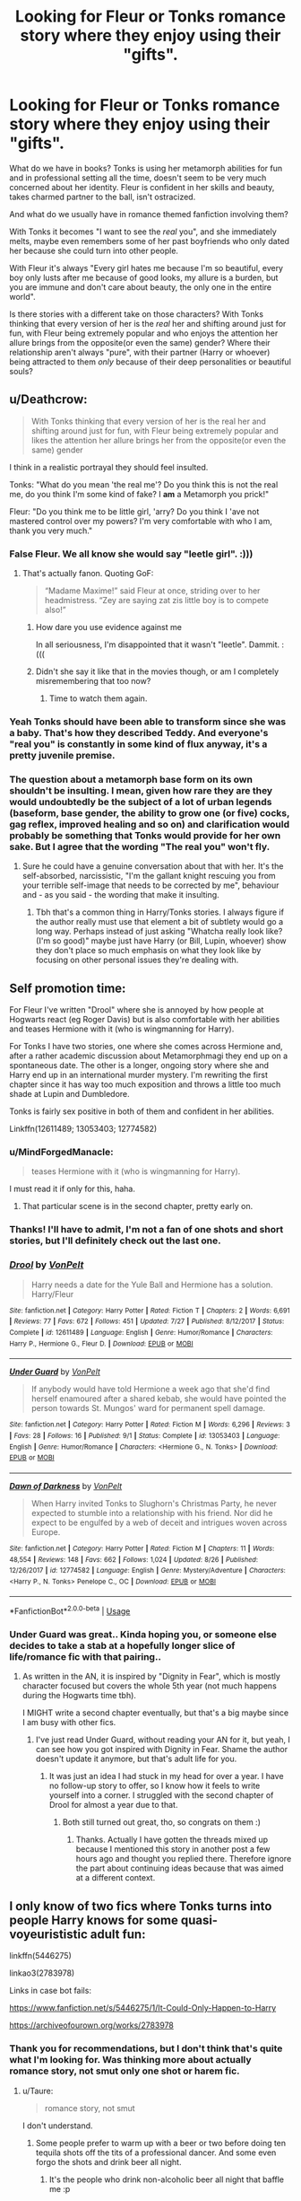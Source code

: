 #+TITLE: Looking for Fleur or Tonks romance story where they enjoy using their "gifts".

* Looking for Fleur or Tonks romance story where they enjoy using their "gifts".
:PROPERTIES:
:Author: B_mod
:Score: 73
:DateUnix: 1540548440.0
:DateShort: 2018-Oct-26
:FlairText: Request
:END:
What do we have in books? Tonks is using her metamorph abilities for fun and in professional setting all the time, doesn't seem to be very much concerned about her identity. Fleur is confident in her skills and beauty, takes charmed partner to the ball, isn't ostracized.

And what do we usually have in romance themed fanfiction involving them?

With Tonks it becomes "I want to see the /real/ you", and she immediately melts, maybe even remembers some of her past boyfriends who only dated her because she could turn into other people.

With Fleur it's always "Every girl hates me because I'm so beautiful, every boy only lusts after me because of good looks, my allure is a burden, but you are immune and don't care about beauty, the only one in the entire world".

Is there stories with a different take on those characters? With Tonks thinking that every version of her is the /real/ her and shifting around just for fun, with Fleur being extremely popular and who enjoys the attention her allure brings from the opposite(or even the same) gender? Where their relationship aren't always "pure", with their partner (Harry or whoever) being attracted to them /only/ because of their deep personalities or beautiful souls?


** u/Deathcrow:
#+begin_quote
  With Tonks thinking that every version of her is the real her and shifting around just for fun, with Fleur being extremely popular and likes the attention her allure brings her from the opposite(or even the same) gender
#+end_quote

I think in a realistic portrayal they should feel insulted.

Tonks: "What do you mean 'the real me'? Do you think this is not the real me, do you think I'm some kind of fake? I *am* a Metamorph you prick!"

Fleur: "Do you think me to be little girl, 'arry? Do you think I 'ave not mastered control over my powers? I'm very comfortable with who I am, thank you very much."
:PROPERTIES:
:Author: Deathcrow
:Score: 55
:DateUnix: 1540553695.0
:DateShort: 2018-Oct-26
:END:

*** False Fleur. We all know she would say "leetle girl". :)))
:PROPERTIES:
:Author: MindForgedManacle
:Score: 37
:DateUnix: 1540555045.0
:DateShort: 2018-Oct-26
:END:

**** That's actually fanon. Quoting GoF:

#+begin_quote
  “Madame Maxime!” said Fleur at once, striding over to her headmistress. “Zey are saying zat zis little boy is to compete also!”
#+end_quote
:PROPERTIES:
:Author: Deathcrow
:Score: 55
:DateUnix: 1540555219.0
:DateShort: 2018-Oct-26
:END:

***** How dare you use evidence against me

In all seriousness, I'm disappointed that it wasn't "leetle". Dammit. :(((
:PROPERTIES:
:Author: MindForgedManacle
:Score: 42
:DateUnix: 1540556105.0
:DateShort: 2018-Oct-26
:END:


***** Didn't she say it like that in the movies though, or am I completely misremembering that too now?
:PROPERTIES:
:Author: TBWolf
:Score: 4
:DateUnix: 1540581715.0
:DateShort: 2018-Oct-26
:END:

****** Time to watch them again.
:PROPERTIES:
:Author: PoliteFrenchCanadian
:Score: 5
:DateUnix: 1540589039.0
:DateShort: 2018-Oct-27
:END:


*** Yeah Tonks should have been able to transform since she was a baby. That's how they described Teddy. And everyone's "real you" is constantly in some kind of flux anyway, it's a pretty juvenile premise.
:PROPERTIES:
:Author: elemonated
:Score: 10
:DateUnix: 1540571020.0
:DateShort: 2018-Oct-26
:END:


*** The question about a metamorph base form on its own shouldn't be insulting. I mean, given how rare they are they would undoubtedly be the subject of a lot of urban legends (baseform, base gender, the ability to grow one (or five) cocks, gag reflex, improved healing and so on) and clarification would probably be something that Tonks would provide for her own sake. But I agree that the wording "The real you" won't fly.
:PROPERTIES:
:Author: Hellstrike
:Score: 17
:DateUnix: 1540555602.0
:DateShort: 2018-Oct-26
:END:

**** Sure he could have a genuine conversation about that with her. It's the self-absorbed, narcissistic, "I'm the gallant knight rescuing you from your terrible self-image that needs to be corrected by me", behaviour and - as you said - the wording that make it insulting.
:PROPERTIES:
:Author: Deathcrow
:Score: 29
:DateUnix: 1540556077.0
:DateShort: 2018-Oct-26
:END:

***** Tbh that's a common thing in Harry/Tonks stories. I always figure if the author really must use that element a bit of subtlety would go a long way. Perhaps instead of just asking "Whatcha really look like? (I'm so good)" maybe just have Harry (or Bill, Lupin, whoever) show they don't place so much emphasis on what they look like by focusing on other personal issues they're dealing with.
:PROPERTIES:
:Author: MindForgedManacle
:Score: 3
:DateUnix: 1540570271.0
:DateShort: 2018-Oct-26
:END:


** Self promotion time:

For Fleur I've written "Drool" where she is annoyed by how people at Hogwarts react (eg Roger Davis) but is also comfortable with her abilities and teases Hermione with it (who is wingmanning for Harry).

For Tonks I have two stories, one where she comes across Hermione and, after a rather academic discussion about Metamorphmagi they end up on a spontaneous date. The other is a longer, ongoing story where she and Harry end up in an international murder mystery. I'm rewriting the first chapter since it has way too much exposition and throws a little too much shade at Lupin and Dumbledore.

Tonks is fairly sex positive in both of them and confident in her abilities.

Linkffn(12611489; 13053403; 12774582)
:PROPERTIES:
:Author: Hellstrike
:Score: 24
:DateUnix: 1540555337.0
:DateShort: 2018-Oct-26
:END:

*** u/MindForgedManacle:
#+begin_quote
  teases Hermione with it (who is wingmanning for Harry).
#+end_quote

I must read it if only for this, haha.
:PROPERTIES:
:Author: MindForgedManacle
:Score: 6
:DateUnix: 1540570645.0
:DateShort: 2018-Oct-26
:END:

**** That particular scene is in the second chapter, pretty early on.
:PROPERTIES:
:Author: Hellstrike
:Score: 3
:DateUnix: 1540572822.0
:DateShort: 2018-Oct-26
:END:


*** Thanks! I'll have to admit, I'm not a fan of one shots and short stories, but I'll definitely check out the last one.
:PROPERTIES:
:Author: B_mod
:Score: 3
:DateUnix: 1540558558.0
:DateShort: 2018-Oct-26
:END:


*** [[https://www.fanfiction.net/s/12611489/1/][*/Drool/*]] by [[https://www.fanfiction.net/u/8266516/VonPelt][/VonPelt/]]

#+begin_quote
  Harry needs a date for the Yule Ball and Hermione has a solution. Harry/Fleur
#+end_quote

^{/Site/:} ^{fanfiction.net} ^{*|*} ^{/Category/:} ^{Harry} ^{Potter} ^{*|*} ^{/Rated/:} ^{Fiction} ^{T} ^{*|*} ^{/Chapters/:} ^{2} ^{*|*} ^{/Words/:} ^{6,691} ^{*|*} ^{/Reviews/:} ^{77} ^{*|*} ^{/Favs/:} ^{672} ^{*|*} ^{/Follows/:} ^{451} ^{*|*} ^{/Updated/:} ^{7/27} ^{*|*} ^{/Published/:} ^{8/12/2017} ^{*|*} ^{/Status/:} ^{Complete} ^{*|*} ^{/id/:} ^{12611489} ^{*|*} ^{/Language/:} ^{English} ^{*|*} ^{/Genre/:} ^{Humor/Romance} ^{*|*} ^{/Characters/:} ^{Harry} ^{P.,} ^{Hermione} ^{G.,} ^{Fleur} ^{D.} ^{*|*} ^{/Download/:} ^{[[http://www.ff2ebook.com/old/ffn-bot/index.php?id=12611489&source=ff&filetype=epub][EPUB]]} ^{or} ^{[[http://www.ff2ebook.com/old/ffn-bot/index.php?id=12611489&source=ff&filetype=mobi][MOBI]]}

--------------

[[https://www.fanfiction.net/s/13053403/1/][*/Under Guard/*]] by [[https://www.fanfiction.net/u/8266516/VonPelt][/VonPelt/]]

#+begin_quote
  If anybody would have told Hermione a week ago that she'd find herself enamoured after a shared kebab, she would have pointed the person towards St. Mungos' ward for permanent spell damage.
#+end_quote

^{/Site/:} ^{fanfiction.net} ^{*|*} ^{/Category/:} ^{Harry} ^{Potter} ^{*|*} ^{/Rated/:} ^{Fiction} ^{M} ^{*|*} ^{/Words/:} ^{6,296} ^{*|*} ^{/Reviews/:} ^{3} ^{*|*} ^{/Favs/:} ^{28} ^{*|*} ^{/Follows/:} ^{16} ^{*|*} ^{/Published/:} ^{9/1} ^{*|*} ^{/Status/:} ^{Complete} ^{*|*} ^{/id/:} ^{13053403} ^{*|*} ^{/Language/:} ^{English} ^{*|*} ^{/Genre/:} ^{Humor/Romance} ^{*|*} ^{/Characters/:} ^{<Hermione} ^{G.,} ^{N.} ^{Tonks>} ^{*|*} ^{/Download/:} ^{[[http://www.ff2ebook.com/old/ffn-bot/index.php?id=13053403&source=ff&filetype=epub][EPUB]]} ^{or} ^{[[http://www.ff2ebook.com/old/ffn-bot/index.php?id=13053403&source=ff&filetype=mobi][MOBI]]}

--------------

[[https://www.fanfiction.net/s/12774582/1/][*/Dawn of Darkness/*]] by [[https://www.fanfiction.net/u/8266516/VonPelt][/VonPelt/]]

#+begin_quote
  When Harry invited Tonks to Slughorn's Christmas Party, he never expected to stumble into a relationship with his friend. Nor did he expect to be engulfed by a web of deceit and intrigues woven across Europe.
#+end_quote

^{/Site/:} ^{fanfiction.net} ^{*|*} ^{/Category/:} ^{Harry} ^{Potter} ^{*|*} ^{/Rated/:} ^{Fiction} ^{M} ^{*|*} ^{/Chapters/:} ^{11} ^{*|*} ^{/Words/:} ^{48,554} ^{*|*} ^{/Reviews/:} ^{148} ^{*|*} ^{/Favs/:} ^{662} ^{*|*} ^{/Follows/:} ^{1,024} ^{*|*} ^{/Updated/:} ^{8/26} ^{*|*} ^{/Published/:} ^{12/26/2017} ^{*|*} ^{/id/:} ^{12774582} ^{*|*} ^{/Language/:} ^{English} ^{*|*} ^{/Genre/:} ^{Mystery/Adventure} ^{*|*} ^{/Characters/:} ^{<Harry} ^{P.,} ^{N.} ^{Tonks>} ^{Penelope} ^{C.,} ^{OC} ^{*|*} ^{/Download/:} ^{[[http://www.ff2ebook.com/old/ffn-bot/index.php?id=12774582&source=ff&filetype=epub][EPUB]]} ^{or} ^{[[http://www.ff2ebook.com/old/ffn-bot/index.php?id=12774582&source=ff&filetype=mobi][MOBI]]}

--------------

*FanfictionBot*^{2.0.0-beta} | [[https://github.com/tusing/reddit-ffn-bot/wiki/Usage][Usage]]
:PROPERTIES:
:Author: FanfictionBot
:Score: 1
:DateUnix: 1540555355.0
:DateShort: 2018-Oct-26
:END:


*** Under Guard was great.. Kinda hoping you, or someone else decides to take a stab at a hopefully longer slice of life/romance fic with that pairing..
:PROPERTIES:
:Author: Wirenfeldt
:Score: 1
:DateUnix: 1540582195.0
:DateShort: 2018-Oct-26
:END:

**** As written in the AN, it is inspired by "Dignity in Fear", which is mostly character focused but covers the whole 5th year (not much happens during the Hogwarts time tbh).

I MIGHT write a second chapter eventually, but that's a big maybe since I am busy with other fics.
:PROPERTIES:
:Author: Hellstrike
:Score: 1
:DateUnix: 1540582657.0
:DateShort: 2018-Oct-26
:END:

***** I've just read Under Guard, without reading your AN for it, but yeah, I can see how you got inspired with Dignity in Fear. Shame the author doesn't update it anymore, but that's adult life for you.
:PROPERTIES:
:Author: RoadKill_03
:Score: 1
:DateUnix: 1541633663.0
:DateShort: 2018-Nov-08
:END:

****** It was just an idea I had stuck in my head for over a year. I have no follow-up story to offer, so I know how it feels to write yourself into a corner. I struggled with the second chapter of Drool for almost a year due to that.
:PROPERTIES:
:Author: Hellstrike
:Score: 1
:DateUnix: 1541635086.0
:DateShort: 2018-Nov-08
:END:

******* Both still turned out great, tho, so congrats on them :)
:PROPERTIES:
:Author: RoadKill_03
:Score: 1
:DateUnix: 1541637182.0
:DateShort: 2018-Nov-08
:END:

******** Thanks. Actually I have gotten the threads mixed up because I mentioned this story in another post a few hours ago and thought you replied there. Therefore ignore the part about continuing ideas because that was aimed at a different context.
:PROPERTIES:
:Author: Hellstrike
:Score: 1
:DateUnix: 1541639021.0
:DateShort: 2018-Nov-08
:END:


** I only know of two fics where Tonks turns into people Harry knows for some quasi-voyeurististic adult fun:

linkffn(5446275)

linkao3(2783978)

Links in case bot fails:

[[https://www.fanfiction.net/s/5446275/1/It-Could-Only-Happen-to-Harry]]

[[https://archiveofourown.org/works/2783978]]
:PROPERTIES:
:Author: Taure
:Score: 7
:DateUnix: 1540558238.0
:DateShort: 2018-Oct-26
:END:

*** Thank you for recommendations, but I don't think that's quite what I'm looking for. Was thinking more about actually romance story, not smut only one shot or harem fic.
:PROPERTIES:
:Author: B_mod
:Score: 2
:DateUnix: 1540558440.0
:DateShort: 2018-Oct-26
:END:

**** u/Taure:
#+begin_quote
  romance story, not smut
#+end_quote

I don't understand.
:PROPERTIES:
:Author: Taure
:Score: 17
:DateUnix: 1540577926.0
:DateShort: 2018-Oct-26
:END:

***** Some people prefer to warm up with a beer or two before doing ten tequila shots off the tits of a professional dancer. And some even forgo the shots and drink beer all night.
:PROPERTIES:
:Author: Hellstrike
:Score: 16
:DateUnix: 1540585536.0
:DateShort: 2018-Oct-26
:END:

****** It's the people who drink non-alcoholic beer all night that baffle me :p
:PROPERTIES:
:Author: Taure
:Score: 3
:DateUnix: 1540625042.0
:DateShort: 2018-Oct-27
:END:

******* Gen stories, the Bud Light of fanfiction.
:PROPERTIES:
:Author: Hellstrike
:Score: 4
:DateUnix: 1540626807.0
:DateShort: 2018-Oct-27
:END:


****** That is one of the best explanations of what I want to read that I have every seen!!! Couldn't explain it in a better way myself. Dying here
:PROPERTIES:
:Author: bandito91
:Score: 1
:DateUnix: 1541378994.0
:DateShort: 2018-Nov-05
:END:


**** /More than a pretty face/ is a good Fleur story.
:PROPERTIES:
:Author: stay-awhile
:Score: 4
:DateUnix: 1540562983.0
:DateShort: 2018-Oct-26
:END:

***** Link?
:PROPERTIES:
:Author: Hellstrike
:Score: 3
:DateUnix: 1540573878.0
:DateShort: 2018-Oct-26
:END:


*** [[https://archiveofourown.org/works/2783978][*/The Metamorph Bet/*]] by [[https://www.archiveofourown.org/users/MayorHaggar/pseuds/MayorHaggar][/MayorHaggar/]]

#+begin_quote
  The contest is over, and Harry has won. Now it's time for Tonks to pay up, whether he wants her to or not.
#+end_quote

^{/Site/:} ^{Archive} ^{of} ^{Our} ^{Own} ^{*|*} ^{/Fandom/:} ^{Harry} ^{Potter} ^{-} ^{J.} ^{K.} ^{Rowling} ^{*|*} ^{/Published/:} ^{2014-12-16} ^{*|*} ^{/Words/:} ^{9443} ^{*|*} ^{/Chapters/:} ^{1/1} ^{*|*} ^{/Comments/:} ^{3} ^{*|*} ^{/Kudos/:} ^{195} ^{*|*} ^{/Bookmarks/:} ^{47} ^{*|*} ^{/Hits/:} ^{26212} ^{*|*} ^{/ID/:} ^{2783978} ^{*|*} ^{/Download/:} ^{[[https://archiveofourown.org/downloads/Ma/MayorHaggar/2783978/The%20Metamorph%20Bet.epub?updated_at=1418748280][EPUB]]} ^{or} ^{[[https://archiveofourown.org/downloads/Ma/MayorHaggar/2783978/The%20Metamorph%20Bet.mobi?updated_at=1418748280][MOBI]]}

--------------

[[https://www.fanfiction.net/s/5446275/1/][*/It Could Only Happen to Harry/*]] by [[https://www.fanfiction.net/u/2114636/HoosYourDaddy][/HoosYourDaddy/]]

#+begin_quote
  After defeating Voldemort in his final year, Harry requires a rare ritual to save his life. Luckily, he has friends who are willing to help him. H/Hr, H/Parv, H/Luna, H/Tonks, H/Fleur. Canon personalities. WARNING: smutty comedy. Not for younger audiences.
#+end_quote

^{/Site/:} ^{fanfiction.net} ^{*|*} ^{/Category/:} ^{Harry} ^{Potter} ^{*|*} ^{/Rated/:} ^{Fiction} ^{M} ^{*|*} ^{/Chapters/:} ^{9} ^{*|*} ^{/Words/:} ^{74,572} ^{*|*} ^{/Reviews/:} ^{424} ^{*|*} ^{/Favs/:} ^{2,432} ^{*|*} ^{/Follows/:} ^{1,946} ^{*|*} ^{/Updated/:} ^{8/3} ^{*|*} ^{/Published/:} ^{10/16/2009} ^{*|*} ^{/Status/:} ^{Complete} ^{*|*} ^{/id/:} ^{5446275} ^{*|*} ^{/Language/:} ^{English} ^{*|*} ^{/Genre/:} ^{Humor/Romance} ^{*|*} ^{/Characters/:} ^{Harry} ^{P.,} ^{Hermione} ^{G.,} ^{N.} ^{Tonks,} ^{Parvati} ^{P.} ^{*|*} ^{/Download/:} ^{[[http://www.ff2ebook.com/old/ffn-bot/index.php?id=5446275&source=ff&filetype=epub][EPUB]]} ^{or} ^{[[http://www.ff2ebook.com/old/ffn-bot/index.php?id=5446275&source=ff&filetype=mobi][MOBI]]}

--------------

*FanfictionBot*^{2.0.0-beta} | [[https://github.com/tusing/reddit-ffn-bot/wiki/Usage][Usage]]
:PROPERTIES:
:Author: FanfictionBot
:Score: 1
:DateUnix: 1540558248.0
:DateShort: 2018-Oct-26
:END:


** For Love of Magic, though it might be a bit too far in the opposite direction.

​

​
:PROPERTIES:
:Author: Fierysword5
:Score: 4
:DateUnix: 1540581046.0
:DateShort: 2018-Oct-26
:END:

*** That counts as romance in your book?
:PROPERTIES:
:Author: Hellstrike
:Score: 8
:DateUnix: 1540585587.0
:DateShort: 2018-Oct-26
:END:

**** As I said, too far in the opposite direction. But certainly not cliche.
:PROPERTIES:
:Author: Fierysword5
:Score: 1
:DateUnix: 1540608177.0
:DateShort: 2018-Oct-27
:END:


** I don't know why people always suggest Tonks doesn't have a base form. I suppose we know know for certain that it's her "default," but she does have a "normal" form--the mousy-haired form we see in Book 6 when she's depressed.

That said, I do see Tonks being insulted or at least rolling her eyes at anyone asking to see her base form because it's more fun for her to use her ability creatively.

For Fleur, I lean more toward fanon toned down: people who can resist the veela allure are more common than in most fanon, and it's a sliding scale. She's has decent control over it, and she's not afraid to use it to get a date (she did on Cedric and Roger, after all), but remember, she's also one of the most gifted students in her school. For a serious romantic relationship, I think she would be looking for someone who can keep their wits around her.
:PROPERTIES:
:Author: TheWhiteSquirrel
:Score: 10
:DateUnix: 1540563042.0
:DateShort: 2018-Oct-26
:END:

*** u/B_mod:
#+begin_quote
  but she does have a "normal" form--the mousy-haired form we see in Book 6 when she's depressed.
#+end_quote

Or that's her "depressed" form, which seems more logical to me.

But yeah, she definitely has a "base" form, I just don't think she would put much meaning into it - since she had her abilities since birth I believe for her changing appearance is akin to regular humans changing their clothes. Yeah, that's not her "base" face she's wearing right now, so?

Impersonating specific people can be more trickier matter for sure, but I honestly don't think she'll have some serious reservations against it.

Agreed on you with Fleur.

Actually, is there a canon description about her allure, specifically about her ability to dial it up and down. Because if we apply the same thing I said about Tonks, with her power being completely natural thing for her since birth, she might not think of it as if it was a separate thing needed to be "activated". So a person who's completely "immune" to her can be seen as someone not attracted to her at all. Which can be seen as unflattering(he thinks I'm not pretty enough!)... Or she can decide that since that person isn't interested she might as well go for someone else... Or she can take that as a challenge and attempt to seduce him.

That's a really interesting topic that I wish was explored more in fanon. Both Fleur and Tonks usually depicted as "regular young woman with unusual gift", and not "unusual young women". That's understandable, since the whole magic world is more of a "regular world with magic in it" than "magical world", but still...
:PROPERTIES:
:Author: B_mod
:Score: 11
:DateUnix: 1540568927.0
:DateShort: 2018-Oct-26
:END:

**** I don't think that's a depressed form, she was having trouble controlling her metamorphmagus powers due to the depression, right? To me, that suggests whatever she looked like at that time was her default appearance.
:PROPERTIES:
:Author: MindForgedManacle
:Score: 10
:DateUnix: 1540570766.0
:DateShort: 2018-Oct-26
:END:


**** u/TheWhiteSquirrel:
#+begin_quote
  Or that's her "depressed" form, which seems more logical to me.
#+end_quote

I read it as her base form because we know that depression can suppress magical abilities. It's in the same book that we see Merope failing at magic due to depression and abuse, so Tonks's state serves as foreshadowing. (I think Harry might have even made the comparison, but I could be imagining that.) That's why I think in that scene, she simply isn't able to morph very well as opposed to being in a mousy-brown mood.
:PROPERTIES:
:Author: TheWhiteSquirrel
:Score: 9
:DateUnix: 1540572609.0
:DateShort: 2018-Oct-26
:END:


**** u/Deathcrow:
#+begin_quote
  But yeah, she definitely has a "base" form
#+end_quote

Why?
:PROPERTIES:
:Author: Deathcrow
:Score: 2
:DateUnix: 1540569622.0
:DateShort: 2018-Oct-26
:END:

***** Because she was stuck in early HBP. That implies some sort of base, especially since her hair colour was a mixup of her parents.
:PROPERTIES:
:Author: Hellstrike
:Score: 6
:DateUnix: 1540574029.0
:DateShort: 2018-Oct-26
:END:


** One of the things I liked about linkffn(12188150) Grains of Sand was that it didn't go that direction for the romance (Harry even knew *something* was up with Dora, just didn't care what). It did have some neat parts related to that (Tonks Demanding Tonks drops the morph; and the baseform shifting when the metamorph stays in a form too long), but it wasn't part of the romance. At all.
:PROPERTIES:
:Author: StarDolph
:Score: 2
:DateUnix: 1540588897.0
:DateShort: 2018-Oct-27
:END:

*** [[https://www.fanfiction.net/s/12188150/1/][*/Like Grains of Sand in the Hourglass/*]] by [[https://www.fanfiction.net/u/1057022/Temporal-Knight][/Temporal Knight/]]

#+begin_quote
  During the Battle in the Department of Mysteries Nymphadora Tonks finds herself thrown back to the beginning of Fifth Year. With two Tonks walking around and her faith in Dumbledore eroded what's a Metamorphmagus to do? Protect Harry Potter at all costs, that's what! Tonks ends up crafting a new identity for herself and infiltrates Hogwarts to fix the future. Pairing: Harry/Tonks.
#+end_quote

^{/Site/:} ^{fanfiction.net} ^{*|*} ^{/Category/:} ^{Harry} ^{Potter} ^{*|*} ^{/Rated/:} ^{Fiction} ^{T} ^{*|*} ^{/Chapters/:} ^{12} ^{*|*} ^{/Words/:} ^{116,626} ^{*|*} ^{/Reviews/:} ^{913} ^{*|*} ^{/Favs/:} ^{3,457} ^{*|*} ^{/Follows/:} ^{3,446} ^{*|*} ^{/Updated/:} ^{7/26/2017} ^{*|*} ^{/Published/:} ^{10/12/2016} ^{*|*} ^{/Status/:} ^{Complete} ^{*|*} ^{/id/:} ^{12188150} ^{*|*} ^{/Language/:} ^{English} ^{*|*} ^{/Genre/:} ^{Fantasy/Romance} ^{*|*} ^{/Characters/:} ^{<Harry} ^{P.,} ^{N.} ^{Tonks>} ^{Hermione} ^{G.,} ^{Luna} ^{L.} ^{*|*} ^{/Download/:} ^{[[http://www.ff2ebook.com/old/ffn-bot/index.php?id=12188150&source=ff&filetype=epub][EPUB]]} ^{or} ^{[[http://www.ff2ebook.com/old/ffn-bot/index.php?id=12188150&source=ff&filetype=mobi][MOBI]]}

--------------

*FanfictionBot*^{2.0.0-beta} | [[https://github.com/tusing/reddit-ffn-bot/wiki/Usage][Usage]]
:PROPERTIES:
:Author: FanfictionBot
:Score: 1
:DateUnix: 1540588906.0
:DateShort: 2018-Oct-27
:END:


** Finally the perfect place to post my new favorite story! Linkffn(12729845) is an awesome example of both Tonks and Fleur in a romantic sense (Fleur enjoys her allure and has no problem abusing it if necessary, she and Harry even train with it so she can get better at directing it in combat). Tonks is pretty damn clear about how much she loves being a metamorph and Is incredibly sex positive throughout. The only thing that might put people off (aside from a bit of clunky writing in the first half that improves dramatically) is that it's a Harry/Fleur/Tonks story. Which I get completely, but give it a shot. It's not a Harem or Harry just picking up two girlfriends who happen to be hot it's a genuine three way relationship where the author goes out of his way to make sure it's clear Fleur and Tonks are as much in love with each other as Harry.
:PROPERTIES:
:Author: smurr79
:Score: 1
:DateUnix: 1540595965.0
:DateShort: 2018-Oct-27
:END:

*** u/Hellstrike:
#+begin_quote
  The only thing that might put people off
#+end_quote

The one thing which completely ruined the story for me was the part when Harry burst into Grimmauld because one of the witches got hurt and there was this ridiculously over-dramatic scene where Snape saves her life, Harry has a complete breakdown and then praises Snape to hell and back. That just felt like an obvious author opinion-insert to me and came out of nowhere.

Also, while entertaining to a certain degree, none of the characters feels like their Harry Potter equivalent.
:PROPERTIES:
:Author: Hellstrike
:Score: 7
:DateUnix: 1540596959.0
:DateShort: 2018-Oct-27
:END:


*** [[https://www.fanfiction.net/s/12729845/1/][*/Adversity Breeds Excellence/*]] by [[https://www.fanfiction.net/u/5306622/BeeeTeee][/BeeeTeee/]]

#+begin_quote
  Thrown into a war he is clearly not prepared for, Harry, spurred to advance his magical abilities by the tragic events following the closure of his fourth year, takes on old enemies with new friends at his back. Summer of Fifth year beginning after the third task. Detailed magical combat.
#+end_quote

^{/Site/:} ^{fanfiction.net} ^{*|*} ^{/Category/:} ^{Harry} ^{Potter} ^{*|*} ^{/Rated/:} ^{Fiction} ^{M} ^{*|*} ^{/Chapters/:} ^{26} ^{*|*} ^{/Words/:} ^{133,755} ^{*|*} ^{/Reviews/:} ^{946} ^{*|*} ^{/Favs/:} ^{3,050} ^{*|*} ^{/Follows/:} ^{4,249} ^{*|*} ^{/Updated/:} ^{8/3} ^{*|*} ^{/Published/:} ^{11/18/2017} ^{*|*} ^{/id/:} ^{12729845} ^{*|*} ^{/Language/:} ^{English} ^{*|*} ^{/Genre/:} ^{Adventure/Romance} ^{*|*} ^{/Characters/:} ^{<Harry} ^{P.,} ^{Fleur} ^{D.,} ^{N.} ^{Tonks>} ^{*|*} ^{/Download/:} ^{[[http://www.ff2ebook.com/old/ffn-bot/index.php?id=12729845&source=ff&filetype=epub][EPUB]]} ^{or} ^{[[http://www.ff2ebook.com/old/ffn-bot/index.php?id=12729845&source=ff&filetype=mobi][MOBI]]}

--------------

*FanfictionBot*^{2.0.0-beta} | [[https://github.com/tusing/reddit-ffn-bot/wiki/Usage][Usage]]
:PROPERTIES:
:Author: FanfictionBot
:Score: 1
:DateUnix: 1540596006.0
:DateShort: 2018-Oct-27
:END:


** [deleted]
:PROPERTIES:
:Score: 1
:DateUnix: 1540666026.0
:DateShort: 2018-Oct-27
:END:

*** [[https://www.fanfiction.net/s/12627473/1/][*/The Half-Blood Romantic/*]] by [[https://www.fanfiction.net/u/2303164/Sophprosyne][/Sophprosyne/]]

#+begin_quote
  There's nobody like her. She's smart, beautiful, and witty. Unfortunately for Harry, she's also engaged. When Fleur Delacour returns to Hogwarts to help prepare for the war against Voldemort, Harry has to manage an uneasy balance between the demands of the war and the demands of the heart. Harry/Fleur during HBP.
#+end_quote

^{/Site/:} ^{fanfiction.net} ^{*|*} ^{/Category/:} ^{Harry} ^{Potter} ^{*|*} ^{/Rated/:} ^{Fiction} ^{M} ^{*|*} ^{/Chapters/:} ^{12} ^{*|*} ^{/Words/:} ^{131,817} ^{*|*} ^{/Reviews/:} ^{916} ^{*|*} ^{/Favs/:} ^{2,032} ^{*|*} ^{/Follows/:} ^{2,921} ^{*|*} ^{/Updated/:} ^{9/7} ^{*|*} ^{/Published/:} ^{8/24/2017} ^{*|*} ^{/id/:} ^{12627473} ^{*|*} ^{/Language/:} ^{English} ^{*|*} ^{/Genre/:} ^{Romance/Drama} ^{*|*} ^{/Characters/:} ^{<Harry} ^{P.,} ^{Fleur} ^{D.>} ^{*|*} ^{/Download/:} ^{[[http://www.ff2ebook.com/old/ffn-bot/index.php?id=12627473&source=ff&filetype=epub][EPUB]]} ^{or} ^{[[http://www.ff2ebook.com/old/ffn-bot/index.php?id=12627473&source=ff&filetype=mobi][MOBI]]}

--------------

*FanfictionBot*^{2.0.0-beta} | [[https://github.com/tusing/reddit-ffn-bot/wiki/Usage][Usage]]
:PROPERTIES:
:Author: FanfictionBot
:Score: 1
:DateUnix: 1540666049.0
:DateShort: 2018-Oct-27
:END:


** Linkfnn(Black Comedy)

Features a confident Tonks that changes to who she feels like, when she feels like. And takes pictures.
:PROPERTIES:
:Author: MastrWalkrOfSky
:Score: 1
:DateUnix: 1540910913.0
:DateShort: 2018-Oct-30
:END:
